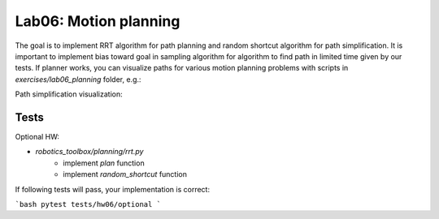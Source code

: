 =======================
Lab06: Motion planning
=======================

The goal is to implement RRT algorithm for path planning and random shortcut algorithm for path simplification.
It is important to implement bias toward goal in sampling algorithm for algorithm to find path in limited time given by our tests. 
If planner works, you can visualize paths for various motion planning problems with scripts in `exercises/lab06_planning` folder, e.g.:

.. image:: lab06_mobile_robot.gif
    :width: 800px
    :align: center

.. image:: lab06_planar.gif
    :width: 800px
    :align: center

.. image:: lab06_spatial.gif
    :width: 800px
    :align: center

Path simplification visualization:

.. image:: lab06_planar_simplified.gif
    :width: 800px
    :align: center


Tests
=====

Optional HW:

- `robotics_toolbox/planning/rrt.py`
    - implement `plan` function
    - implement `random_shortcut` function

If following tests will pass, your implementation is correct:

```bash
pytest tests/hw06/optional
```
